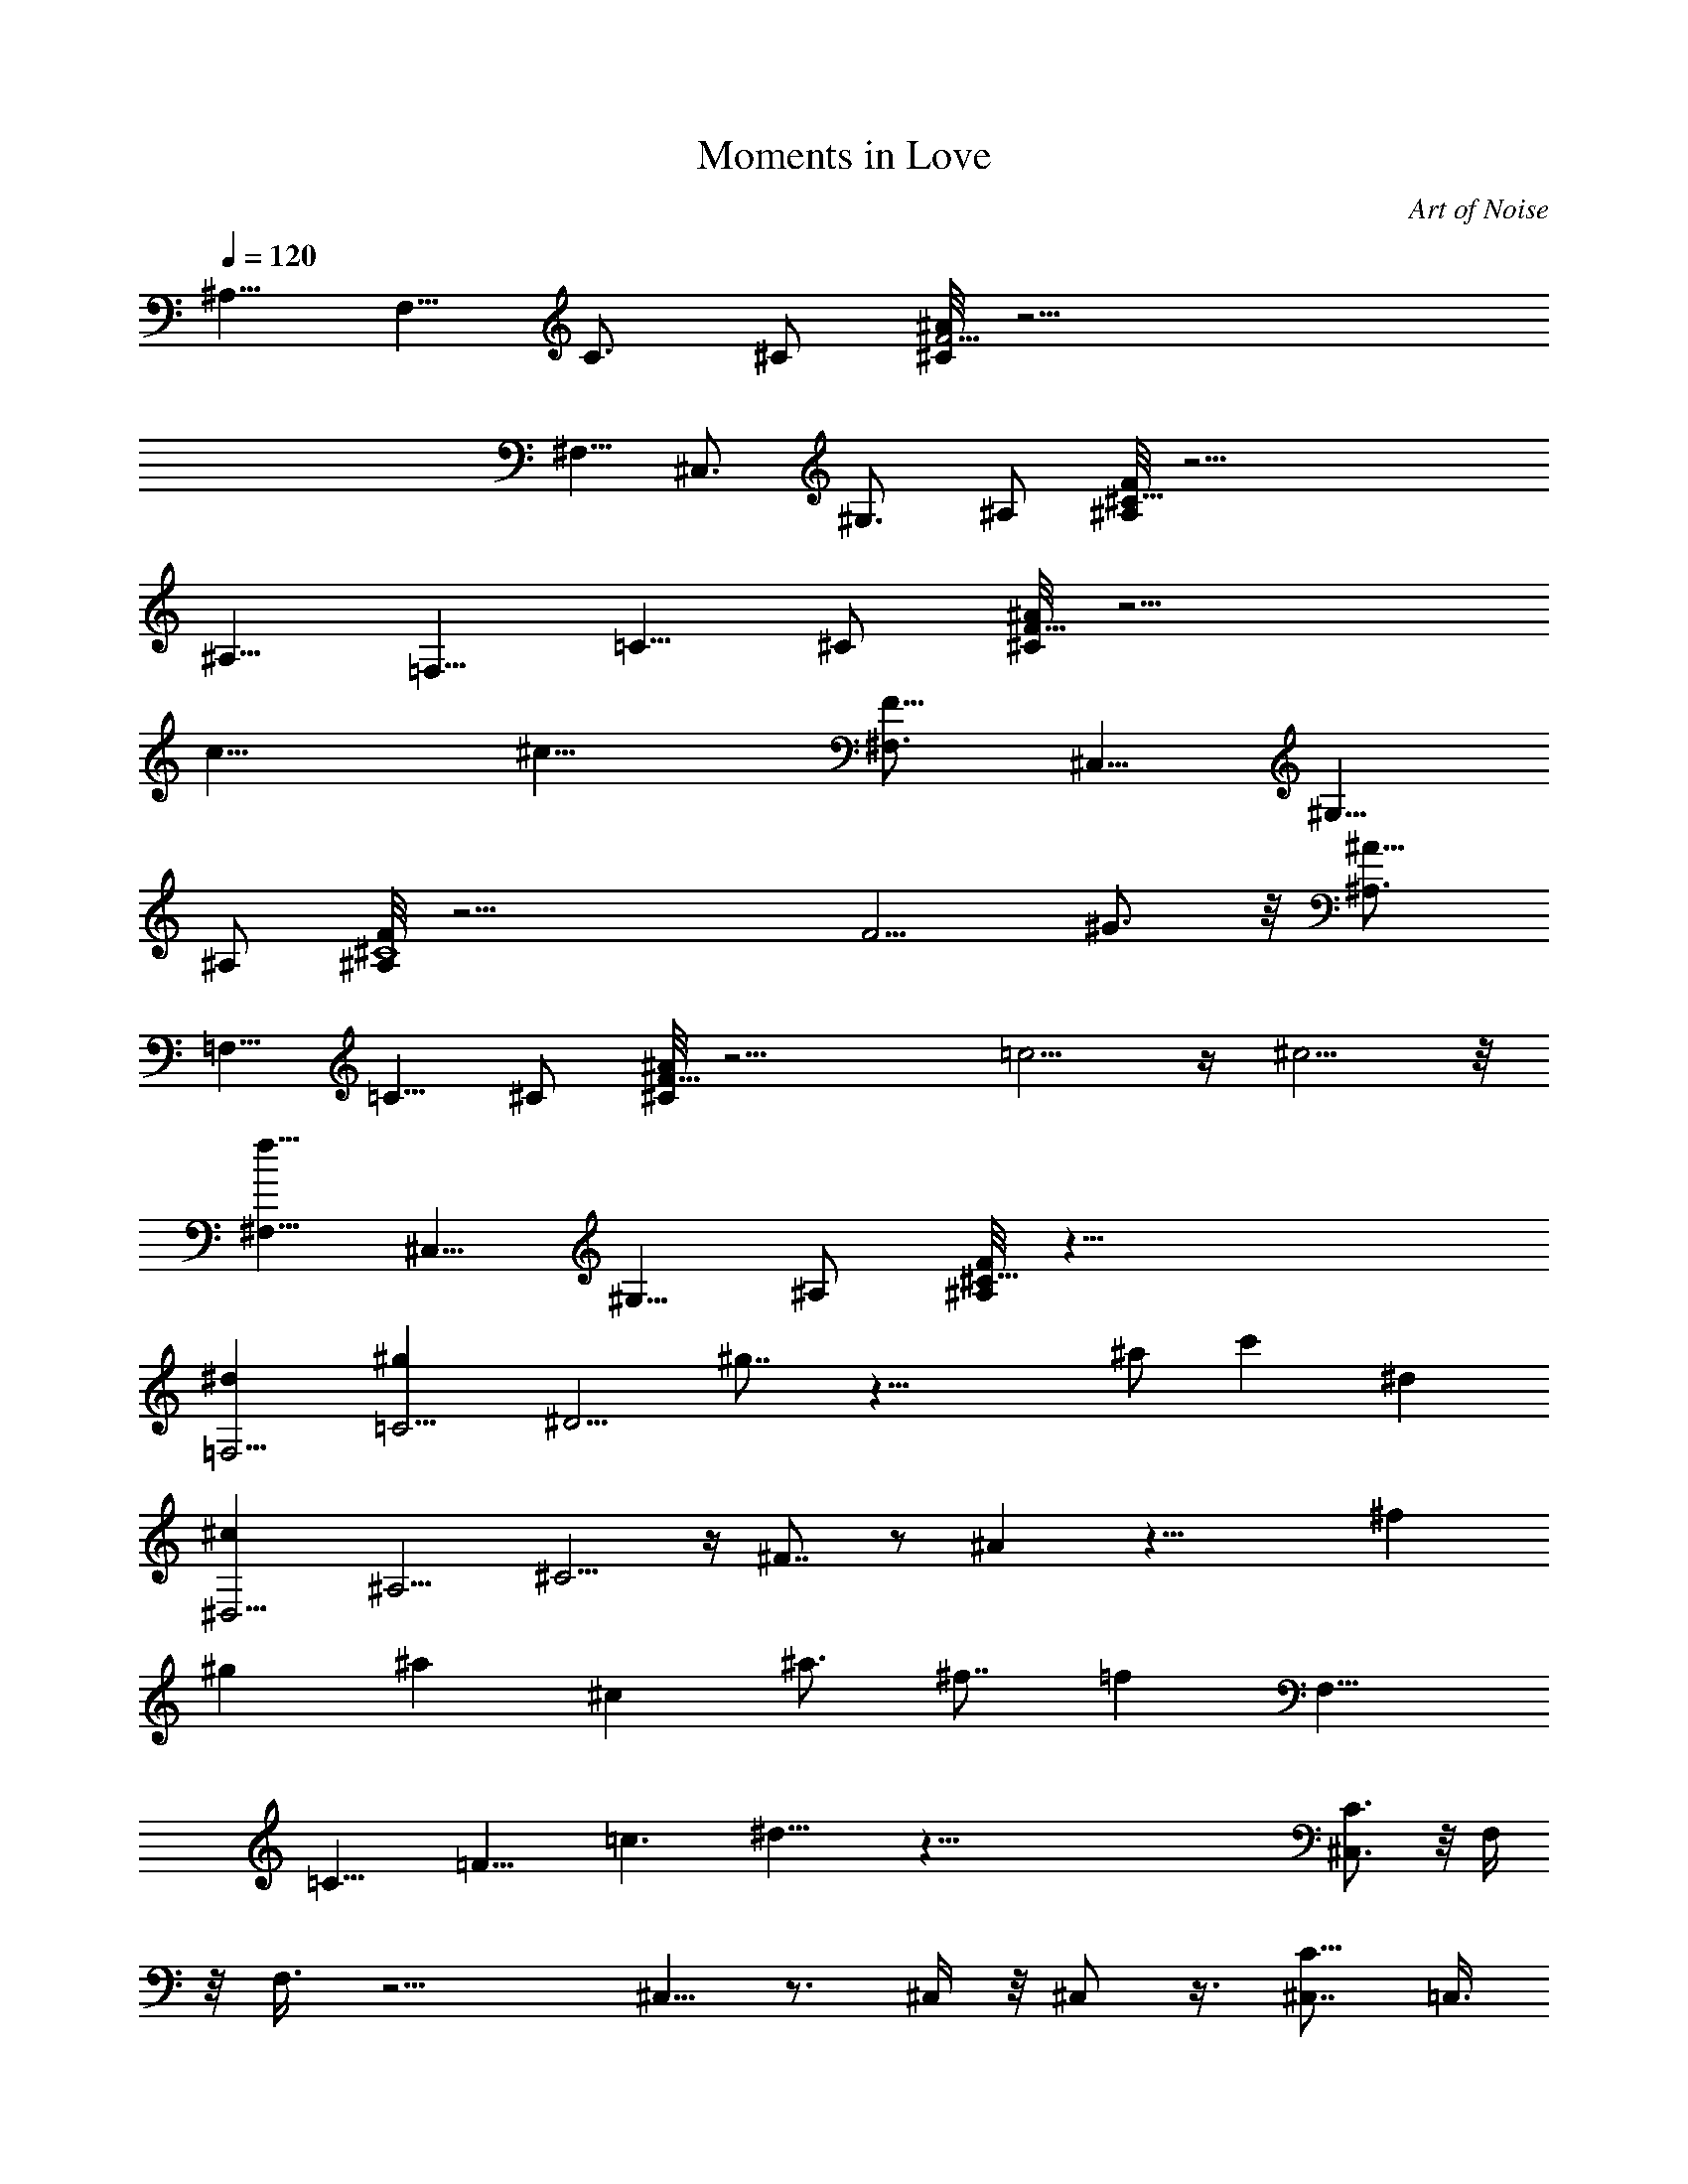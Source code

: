 X: 1
T: Moments in Love
C: Art of Noise
Z: by Tiamo/Skjald
L: 1/4
Q: 1/4=120
K: C
[^A,5/8z/2] [F,5/8z3/8] [C3/4z/2] ^C/2 [^C/8F11/4^A] z23/4
[^F,5/8z3/8] [^C,3/4z/2] [^G,3/4z/2] ^A,/2 [^A,/8^C29/8F] z23/4
[^A,5/8z3/8] [=F,5/8z/2] [=C5/8z/2] ^C/2 [^C/8F25/8^A] z11/4
[c13/8z3/2] [^c13/8z11/8] [^F,3/4F13/8z/2] [^C,5/8z/2] [^G,5/8z/2]
^A,/2 [^A,/8^C4F] z17/4 [F5/4z/2] ^G3/4 z/8 [^A,3/4^A11/8z/2]
[=F,5/8z/2] [=C5/8z/2] ^C/2 [^C/8F27/8^A] z11/4 =c5/4 z/4 ^c5/4 z/8
[^F,5/8f13/8z/2] [^C,5/8z/2] [^G,5/8z/2] ^A,/2 [^A,/8^C29/8F] z45/8
[=F,5/4^dz/2] [=C5/4^gz/2] [^D5/4z] ^g7/8 z27/8 ^a/2 [c'z/2] [^dz/2]
[^D,5/4^cz/2] [^A,5/4z/2] ^C5/4 z/4 ^F7/8 z/2 ^A z23/8 [^fz3/8]
[^gz3/8] [^az/2] [^cz/2] [^a3/4z/2] [^f7/8z/2] [=fz/8] [F,13/8z]
[=C13/8z] [=F13/8z] [=c3/2z11/8] ^d13/8 z99/8 [^C,3/4C3/2] z/8 F,/4
z/8 F,3/8 z11/4 ^C,5/8 z3/4 ^C,/4 z/8 ^C,/2 z3/8 [^C,7/8C11/8] =C,3/8
z/8 C,/4 z2 C,/4 z/8 C,/4 z23/8 [C3/2^C,3/4z3/8] =C,3/8 z/8 F,/4 z/8
F,3/8 z11/4 ^C,5/8 z3/4 ^C,/4 z/8 ^C,/2 z3/8 [^C,3/4C13/8] z/8 =C,3/8
z/8 C,/4 z23/8 C,/4 z/8 C,/4 z2 [^C,3/4C3/2z3/8] =C,/4 z/4 F,/4 z/8
F,3/8 z11/4 ^C,5/8 z3/4 ^C,/4 z/8 ^C,/2 z3/8 [^C,3/4C13/8] z/8 =C,/4
z/4 C,/4 z15/8 C,3/8 z/8 C,/4 z23/8 [^C,3/4C3/2z3/8] =C,/4 z/4 F,/4
z/8 F,/4 z23/8 ^C,5/8 z5/8 ^C,3/8 z/8 ^C,3/8 z/2 [^C,3/4C13/8] z/8
=C,/4 z/4 C,/4 z11/4 C,3/8 z/8 C,/4 z15/8 [^C,7/8z/8] [C7/8z3/8]
=C,/4 z/4 [F,/4F11/4C11/4] z/8 F,/4 z11/4 [^G/4z/8] ^C,/2 z3/4 ^C,3/8
z/8 ^C,3/8 z/2 [^C,3/4C7/8] [^D5/2z/8] [=G17/8C9/4=C,/4] z/4 C,/4
z15/8 C,3/8 z/8 C,/4 z11/4 [^C,7/8C7/8z/2] =C,/4 z/8 [F17/8C17/8z/8]
F,/4 z/8 F,/4 z11/4 [^G3/8z/8] ^C,/2 z3/4 ^C,3/8 z/8 ^C,3/8 z/2
[^C,3/4C7/8] z/8 [=G5/2=C,/4^A5/2^D5/2C5/2] z/8 C,3/8 z11/4 C,3/8 z/8
C,/4 z15/8 [^C,3/4C3/4z/2] =C,/4 [c21/8F21/8C21/8z/8] F,3/8 z/8 F,/4
z21/8 [^G/2z/4] ^C,/2 z3/4 ^C,3/8 z/8 ^C,3/8 z/2 [^C,3/4C3/4]
[=G21/8c21/8^D21/8C21/8z/8] =C,/4 z/8 C,3/8 z15/8 C,/4 z/4 C,/4 z11/4
[C3/4^C,3/4z/2] =C,/4 [c21/8F37/8C37/8z/8] F,3/8 z/8 F,/4 z11/4 ^G/8
[^C,/2^G5/8] z3/4 ^C,3/8 z/8 ^C,3/8 z/2 [^C,3/4C3/4]
[^D19/8=G5/2c5/2C5/2z/8] =C,/4 z/8 C,3/8 z11/4 C,/4 z/4 C,/4 z7/8
^d3/4 z/4 [^C,3/4C3/4z/2] =C,/4 [C/8f/8F/8] [F55/8F,3/8C25/4f27/8]
z/8 F,/4 z11/4 [^G7/2c71/8z/8] ^C,/2 z3/4 ^C,/4 z/4 ^C,3/8 z/2
[^C,3/4C7] z/8 [^D53/8=C,/4=G27/4] z/8 C,3/8 z15/8 C,/4 z/8 C,3/8
z15/8 [^d7/4z7/8] [^C,3/4C7/8z/2] =C,/4 z/8 [F,3/8C25/4F55/8z/8]
[f27/8z3/8] F,/4 z11/4 [^G27/8c7^C,5/8] z3/4 ^C,/4 z/4 ^C,3/8 z3/8
^C,/8 [^C,3/4C3/4] [C25/4^D27/4z/8] [=G53/8=C,/4] z/8 C,3/8 z21/8
[^d2z/8] C,/4 z/8 C,3/8 z [=g13/8z7/8] [^C,3/4C3/4z/2] =C,/4
[C/4F/4z/8] [f/8F,3/8] [f7/2F55/8C49/8z3/8] F,/4 z11/4
[^C,5/8c16^G/8] [^G7/2z5/4] ^C,/4 z/4 ^C,3/8 z3/8 ^C,/8 [^C,3/4C7]
z/8 [=C,/4^D55/8=G57/8] z/8 C,3/8 z15/8 C,/4 z/8 C,3/8 z11/4
[^C,3/4C57/8z/2] =C,/4 z/8 [F57/8F,/4] z/4 F,/4 z11/4 [^G29/8^C,5/8]
z3/4 ^C,/4 z/8 [^C,/2z/8] [c57/8z3/4] ^C,/8 [^C,3/4C7] [=G/8^D/8]
[=C,/4G27/4^D55/8] z/8 C,/4 z23/8 C,/4 z/8 C,3/8 z [^d15/8z7/8]
[^C,3/4C7z/2] =C,/4 z/8 [F27/8F,/4f7/2] z/4 F,/4 z21/8 [F29/8z/8]
[^G29/8c15/2^C,5/8c'11/4] z3/4 ^C,/4 z/8 ^C,/2 z3/8 [^C,7/8^aC57/8]
z/8 [=C,/4c'3^D55/8z/8] =G/8 [G13/2z/8] C,/4 z2 C,/4 z/8 C,3/8 z/8
[^d15/8z7/4] g/8 [g13/8z3/4] [C^C,3/4z3/8] =C,3/8 z/8 [F,/4f/8]
[C6F25/8f27/8z3/8] F,/4 z11/4 [F7/2^G7/2c16^C,5/8c'21/8] z3/4 ^C,/4
z/8 ^C,/2 z3/8 [^C,7/8^a3/4C57/8] z/8 [=C,3/8c'9/2^D27/4z/8]
[=G27/4z3/8] C,/4 z23/8 C,/4 z/8 C,3/8 z15/8 [^C,3/4C7/8z3/8] =C,3/8
z/8 [C49/8F4F,/4f27/8] z/8 F,3/8 z11/4 [^C,5/8c'25/8z/4] [^G13/4z/2]
[F21/8z5/8] ^C,/4 z/8 [^C,/2z/8] [c16z3/4] [^C,3/4C57/8] z/8
[^D55/8=C,3/8^a7/2z/8] [=G27/4z3/8] C,/4 z2 C,/4 z/8 C,/4 z/4 g5/4
^g11/8 [^C,3/4=g5/8C3/4z3/8] =C,3/8 C/8 [F27/4C49/8F,/4f27/8] z/8
F,3/8 z11/4 [^C,5/8c'2^G27/8] z3/4 ^C,/4 z/8 ^C,/2 z3/8
[^C,3/4^a5/8C57/8] z/4 [=G55/8^D55/8=C,3/8c'19/4z/4] [c83/8z/4] C,/4
z23/8 C,/4 z/8 C,/4 z2 [^C,3/4C7/8z3/8] =C,3/8 z/8
[f7/2F,/4C49/8F27/8] z/8 F,3/8 z11/4 [^C,5/8c'27/8^G27/8F27/8f/8]
[f27/8z5/4] ^C,/4 z/8 ^C,/2 z3/8 [^C,3/4C57/8] z/8
[^D47/8F55/8^a17/4=C,3/8c85/8] z/8 C,/4 z15/8 C,3/8 z/8 C,/4 z2
[g5/4z3/4] [^D/2^C,7/8z/8] [C7/8z3/8] =C,/4 z/4 [f7/2F,/4C27/8F27/8]
z/8 F,3/8 z11/4 [^G27/8^C,5/8c'13/4^d7/2F13/4C21/8] z3/4 ^C,/4 z/8
^C,/2 z3/8 [^C,3/4C57/8] z/8 [^D55/8c16=C,3/8^a33/8=G55/8] z/8 C,/4
z11/4 C,3/8 z/8 C,/4 z9/8 ^g3/4 [^C,7/8z/8] [=g5/8C7z3/8] =C,3/8 z/8
[F,/4f7/2F27/8] z/8 F,3/8 z21/8 [^G7/2z/8] [^C,5/8c'13/4F27/8] z3/4
^C,/4 z/8 ^C,3/8 z/2 [^C,3/4C7/8] z/8 [=C,3/8^a27/8C49/8^D7=G7] z/8
C,/4 z9/8 [c7/2z3/4] C,3/8 z/8 C,/4 z/8 g5/4 z/8 ^g5/4
[=g3/4C13/8^C,7/8z/2] =C,/4 z/4 [F,/4f13/4F13/4] z/8 F,3/8 z11/4
[^C,/2c'19/8] z3/4 ^C,3/8 z/8 ^C,/2 z3/8 [^C,3/4^a3/4C13/8] z/8
[=C,/4c'17/4] z/4 C,/4 z11/4 C,3/8 z/8 C,/4 z15/8 [^C,7/8z/8]
[C3/2z3/8] =C,/4 z51/8 [C3/4^C,3/4z/2] [F,3/8z/8] [^G,23/8z/8]
[C25/8z/8] [F,/2F7/8] [F,2z3/8] F7/8 F7/8 F/2 [C3z/8] [F3z/8]
[^G3z/8] [^C,5/8c7/8] z/4 [c7/8z/2] ^C,/4 z/8 [^C,/2c9/8] z3/8
[^C,7/8^A3/8C13/8] z/8 [^A,21/4z/8] [^D21/4z/8] [=G21/4z/4]
[=C,/4c7/8] z/8 C,/4 z/4 c7/8 c7/8 [C,/4c7/8] z/8 C,3/8 z/8 c7/8 c5/8
z/4 c/4 z5/8 [^C,3/4c/4C3/4] z/8 [=C,3/8F,/2z/4] [^G,23/8z/8] [C3z/8]
[F,/2F7/8] [F,2z3/8] F7/8 F7/8 F/2 [C3z/8] [F3z/8] [^G3z/8]
[^C,5/8c7/8] z/4 [c7/8z/2] ^C,/4 z/8 [^C,/2c9/8] z3/8
[^C,7/8^A3/8C13/8] z/8 [^A,21/4z/8] [^D21/4z/8] [=G21/4z/8] [=C,3/8c]
z/8 C,/4 z/4 c7/8 c7/8 c7/8 [C,/4c7/8] z/8 C,3/8 z/8 c5/8 z/4 c/4
z5/8 [^C,3/4c/4C3/4] z/8 [=C,3/8F,/2z/4] [^G,23/8z/8] [C3z/8]
[F,3/8F7/8] [F,17/8z/2] F7/8 F7/8 F/2 [C3z/8] [F3z/8] [^G3z/8]
[^C,5/8c7/8] z/4 [c7/8z/2] ^C,/4 z/8 [^C,/2c9/8] z3/8 [^C,3/4^A/4z/8]
[C3/2z3/8] [^A,21/4z/8] [^D21/4z/8] [=G21/4z/8] [=C,3/8c7/8] z/8 C,/4
z/8 c c7/8 [C,/4c7/8] z/8 C,/4 z/4 c7/8 c5/8 z/4 c/4 z5/8
[^C,3/4c/4C3/4] z/8 [=C,3/8F,/2z/8] [^G,3z/4] [C3z/8] [F,3/8F7/8]
[F,17/8z/2] F7/8 F7/8 F/2 [C3z/8] [F3z/8] [^G3z/8] [^C,5/8c7/8] z/4
[c7/8z/2] ^C,/4 z/8 [^C,/2c] z3/8 [^C,3/4^A3/8C13/8] z/8 [^A,21/4z/8]
[^D21/4z/8] [=G21/4z/8] [=C,3/8c/8] [c3/4z3/8] C,/4 z/8 c7/8 c/8 c3/4
c [C,/4c7/8] z/8 C,/4 z/4 c5/8 z/4 c/4 z5/8 [c/4C3/4^C,3/4] z/8
[=C,3/8F,/2z/8] [^G,3z/4] [C3z/8] [F,3/8F7/8] [F,17/8z/2] F7/8 F7/8
F3/8 z/8 [C3z/8] [F23/8z/8] [^G3z/8] [c7/8^C,5/8] z/4 [c7/8z/2] ^C,/4
z/8 [^C,/2c] z3/8 [^C,3/4^A/4C13/8] z/4 [^A,21/4z/8] [^D21/4z/8]
[=G21/4z/8] [=C,3/8c7/8] z/8 C,/4 z/8 c7/8 c7/8 c7/8 c/8 [C,/4c7/8]
z/8 C,/4 z/4 c5/8 z/4 c/4 z/2 [^C,7/8z/8] [c/4C5/8] z/8
[=C,/4F,/2z/8] [^G,3/8z/8] [C7/8z/4] [F,/4F7/8] z/8 F,/4 z/4 F7/8
F7/8 F3/8 [C25/8z/8] [F3z/4] [^G23/8z/8] [c7/8^C,5/8] z/4 [c7/8z3/8]
^C,3/8 z/8 [c^C,3/8] z/2 [^C,3/4^A/4C13/8] z/4 [^A,21/4z/8]
[^D21/4z/8] [=G41/8z/8] [=C,3/8c7/8] z/8 C,/4 z/8 c7/8 c7/8 c7/8
[C,3/8c7/8] z/8 C,/4 z/8 c3/4 z/8 c/8 c/4 z/2 [^C,7/8z/8] [c/4C5/8]
z/8 [=C,/4F,/2z/8] [^G,3/8z/8] [C7/8z/4] [F,/4F7/8] z/8 F,/4 z/4 F7/8
F7/8 F3/8 [C25/8z/8] [F3z/4] [^G23/8z/8] [^C,/2c7/8] z3/8 [c7/8z3/8]
^C,3/8 z/8 [c^C,3/8] z/2 [^C,3/4^A/4C13/8] z/8 [^A,43/8z/4]
[^D21/4z/8] [=G41/8z/8] [=C,/4c7/8] z/8 C,3/8 z/8 c7/8 c7/8 c7/8
[C,3/8c7/8] z/8 C,/4 z/8 c3/4 z/8 c3/8 z/2 [^C,7/8c/8] [c/4C5/8] z/8
[=C,/4F,3/8z/8] [^G,/4z/8] [C7/8z/4] [F,/4F7/8] z/8 F,/4 z/4 F7/8
F7/8 F3/8 [C25/8z/8] [F3z/8] [^G3z/4] [^C,/2c7/8] z3/8 [c7/8z3/8]
^C,3/8 z/8 [^C,3/8c] z/2 [^C,3/4^A/4C13/8] z/8 [^A,43/8z/4]
[^D21/4z/8] [=G41/8z/8] [c7/8=C,/4] z/8 C,3/8 z/8 c7/8 c7/8 c7/8
[C,3/8c7/8] z/8 C,/4 z/8 c3/4 z/8 c3/8 z/2 [^C,3/4c3/8C3/4] z/8
[=C,/4F,3/8z/8] [^G,/4z/8] [C7/8z/8] F/8 [F,/4F3/4] z/8 F,/4 z/8 F7/8
F/8 F7/8 F3/8 [C25/8z/8] [F3z/8] [^G3z/4] [^C,/2c7/8] z3/8 [c7/8z3/8]
^C,3/8 z/8 [^C,3/8c] z/2 [^C,3/4^A/4C3/2] z/8 [^A,43/8z/8]
[^D43/8z/4] [=G41/8z/8] [=C,/4c7/8] z/8 C,3/8 z/8 c7/8 c7/8 c7/8
[C,/4c7/8] z/4 C,/4 z/8 c3/4 z/8 c3/8 z/2 [^C,3/4c3/8C3/4] z/8
[=C,/4F,3/8z/8] [^G,/4z/8] [C/4z/8] [F,/8F/8] [F3/4C11/4F,3/8]
[F,5/4z3/8] F7/8 F/8 F3/4 F/2 [C/2z/8] [F3z/8] ^G/8 [^G23/8z/8]
[c7/8^C,/2C21/8] z3/8 [c7/8z3/8] ^C,/4 z/4 [^C,3/8c] z/2
[^C,3/4^A5/8^A,3/8C3/4] [^A,43/8z/8] ^D/4 [=G41/8^D41/8C/8]
[C9/4=C,/4c7/8] z/8 C,3/8 z/8 c7/8 c7/8 c7/8 [c7/8C,/4] z/4 C,/4 z/8
c3/4 z/8 c/4 z5/8 [^C,3/4c3/8C3/4] z/8 [=C,/4F,3/8z/8] [^G,/4z/8] C/8
[F/8C17/8F,/2] [F3/4z3/8] [F,5/4z3/8] F7/8 F7/8 F/2 [C/2z/8] [F3z/8]
^G/8 [^G23/8c/8] [^C,/2c7/8C5/2] z3/8 [c7/8z3/8] ^C,/4 z/4 [^C,3/8c]
z3/8 ^C,/8 [^C,3/4^A5/8^A,3/8C7/8] [^A,21/4z/8] [^D3/8z/4]
[=G41/8z/8] [=C,/4^A19/8^D5c7/8C5/2] z/8 C,3/8 z/8 c7/8 c7/8 c7/8
[c7/8C,/4] z/8 C,3/8 z/8 c3/4 z/8 c/4 z5/8 [^C,3/4c/4C3/4] z/4
[=C,/4F,3/8z/8] [^G,/4z/8] [c5/2C5/2F/8] [F,/2F/8] [F3/4z3/8]
[F,9/8z3/8] F7/8 F7/8 F/2 [C3/8z/8] [F3z/8] [^G3z/8] [c/8C11/4]
[^C,/2c3/4] z/4 [cz/2] ^C,/4 z/4 [^C,3/8c] z/2
[^C,3/4^A5/8^A,3/8C3/4] [^A,21/4z/8] [^D/4z/8] =G/8
[G41/8c/8^D41/8C/8] [=C,/4c7/8C5/2] z/8 C,3/8 z/8 c7/8 c7/8 c7/8
[C,/4c7/8] z/8 C,3/8 z/8 c3/4 z/8 c/4 z5/8 [^C,3/4c/4C3/4] z/4
[=C,/4F,3/8z/8] [^G,/4z/8] [c5/2F/8C13/4] [F,/2F/8] [F3/4z3/8]
[F,9/8z3/8] F7/8 F7/8 [F5/8z/2] [C3/8z/8] [F3z/8] ^G/8
[^C,5/8c7/8^G23/8C21/8] z/4 [c7/8z/2] ^C,/4 z/8 [^C,/2c/8] [cz3/4]
^C,/8 [^C,5/8^A5/8^A,3/8C5/8] [^A,21/4z/8] ^D/8 [^D21/4=G21/4c/4C/4]
[=C,/4c7/8C9/4] z/8 C,/4 z/4 c7/8 c7/8 c7/8 [C,/4c7/8] z/8 C,3/8 z/8
[c3/4z5/8] ^d/8 [^d5/8z/8] c/4 z5/8 [^C,3/4c/4C3/4] z/4
[=C,/4F,3/8z/8] [^G,/4z/8] [C/8f/8F/8] [F,/2F/8C/8f/8]
[F3/4C3f13/4z3/8] [F,9/8z3/8] F7/8 F7/8 [F5/8z/2] [C3/8z/8]
[F29/8z/8] ^G/8 [^G7/2c7/8^C,5/8C11/4] z/4 [c7/8z/2] ^C,/4 z/8
[^C,/2c15/8] z3/8 [^C,7/8^A/8^A,/2] [^A5/8C7/8z3/8] [^A,21/4z/8]
[^D/4z/8] [=G/4z/8] ^D/8 [=C,/4^D53/8c7/8G53/8C49/8] z/8 C,/4 z/4
c7/8 c7/8 c7/8 [C,/4c7/8] z/8 C,3/8 z/8 c7/8 [^d3/4c/4] z/8 c/4 z/8
[^d3/4z/8] [^C,3/4c/4f/8C3/4] z/8 ^g/8 [=C,3/8F,/2f/4] [^G,/4^d/4z/8]
C/8 [C25/8F7/8F,/2f/8] [f17/4z3/8] [F,9/8z3/8] F7/8 F7/8 [F5/8z/2]
[C3/8z/8] [F29/8z/8] ^G/8 [^G27/8c7/8^C,5/8C21/8] z/4 [c7/8^a7/4z/2]
^C,/4 z/8 [^C,/2c7/4] z3/8 [^C,7/8^A3/4^A,/2c'/2C7/8] [^A,21/4=g4z/8]
[^D/4z/8] =G/8 [C25/4^D27/4G27/4=C,3/8c/8] [c7/8z3/8] C,/4 z/4 c7/8
c7/8 [c7/8z3/4] [^d11/8z/8] [C,/4c7/8^g/2] z/8 [C,3/8=g/2] z/8
[c5/8z3/8] ^d/2 [c/4g13/8] z/8 c/2 [c/4C3/4^C,3/4] z/8
[=C,3/8F,/2f3/8z/4] [^G,/4z/8] [C/4F/8f/8] [f/8F,3/8F/8]
[f17/4F3/4C3z/4] [F,5/4z/2] F7/8 F7/8 [F5/8z/2] [C3/8z/8] [F15/4z/8]
^G/8 [c7/8^C,5/8^G/8C21/8] [^G7/2z3/4] [c7/8^g/2] [^C,/4=g11/8] z/8
[^C,/2c13/8] z3/8 [^C,3/4^A3/4^A,/2C7/8z/4] [^d/2z/4] [^A,21/4z/8]
[^D3/8z/8] [c/8=G/4] [=C,3/8c/8C25/4] [c3/4^D27/4G19/4z3/8] C,/4 z/8
c c7/8 c7/8 [c7/8C,/4] z/8 C,3/8 z/8 [c7/8z3/8] [G19/8z/2] [c3/8^A/2]
c/2 [^C,3/4c3/8^d/2C3/4] [=C,3/8F,/2c29/8z/4] [^G,/4z/8] [C13/4F/8]
[F7/8F,3/8f/4] z/8 [F,5/4f3/8] z/8 F7/8 F7/8 [F5/8z/2] [C3/8c3/8z/8]
[F31/8z/8] ^G/8 [^G29/8c7/8^C,5/8C21/8^d/2] [f/2z3/8] [c7/8^g5/8z/2]
[^C,/4=g5/4] z/8 [^C,/2c7/4] z3/8 [^C,3/4^A3/4^A,/2^d/2C7/8]
[^A,21/4^a3z/8] [^D/4z/8] =G/8 [G55/8^D55/8=C,3/8c/8C25/4] [c3/4z3/8]
C,/4 z/8 c7/8 c [c7/8c'11/4] [c7/8C,/4] z/8 C,/4 z/4 c7/8 [c/4^d15/8]
z5/8 [^C,3/4c/4^c/2C3/4] z/8 [=C,3/8F,/2c'43/8z/8] [^G,3/8z/4]
[C13/4F/8] [F7/8F,3/8f7/2] [F,5/4z/2] F7/8 F7/8 [F5/8z/2] [C3/8z/8]
F/8 [^G15/4F29/8z/8] [=c7/8C21/8^C,5/8] z/4 [c7/8z/2] ^C,/4 z/8
[^C,/2c7/4] z3/8 [^C,3/4^A3/4^A,/2C7/8] [^A,21/4z/8] [^D/4z/8]
[=G3/8z/8] [=C,3/8c7/8^D/8C25/4] [^D55/8z/8] [G53/8z/4] C,/4 z/8 c7/8
[c7/8^a/2] c'/4 z/8 [cz/2] g/2 [C,/4c7/8^d15/8^a3/8] z/8 [C,/4c'3/8]
z/4 [c5/8z3/8] g3/8 z/8 [c/4^a/2z/8] [g9/8z/4] c'3/8 [^C,7/8z/8]
[c/4C3/4] z/8 [=C,3/8F,/2g/2z/8] [^G,3/8z/4] C/8
[F,3/8F7/8^a3/8C3f5/4] [F,5/4^g/2] [F7/8=g3/8] [f19/4z/2] F7/8
[F5/8z3/8] [C/2z/4] [F/4z/8] ^G/8 [F7/2^G7/2c7/8C21/8^C,5/8] z/4
[c7/8z/2] ^C,/4 z/8 [^C,/2c7/8] z3/8 [^C,3/4^A3/4^A,/2c7/8C7/8]
[^A,21/4^d31/8z/8] [^D/4z/8] [=G/4z/8] [^D27/4=C,3/8c7/8C25/4z/8]
[G45/8z3/8] C,/4 z/8 c7/8 c7/8 c7/8 [C,3/8c] z/8 [C,/4^A/2] z/4
[c7/8z3/8] ^G/2 [c7/8z3/8] [=Gz3/8] [^C,7/8z/8] [c35/8C3/4z3/8]
[=C,3/8F,/2F3/8z/8] [^G,3/8z/4] [C25/8F/8] [F,3/8F7/8] [F,5/4z/2]
F7/8 F7/8 [F5/8z3/8] [C/2z/4] [Fz/8] [^G3/8z/8] [^C,5/8c7/8C21/8z/4]
[^G13/4z/2] [F21/8z/8] [c7/8z/2] ^C,/4 z/8 [^C,/2c7/4] z3/8
[^C,3/4^A3/4^A,/2C7/8] [^A,21/4z/8] [^D/4z/8] [=G/4z/8]
[^D55/8=C,3/8c7/8C25/4z/8] [G45/8z3/8] C,/4 z/8 c7/8 c7/8 c7/8
[C,3/8c7/8] z/8 [C,/4^A/2] z/8 [c7/8z/2] [^G/2z3/8] [cz/2]
[=G9/8z3/8] [^C,7/8z/8] [c35/8C5/8z3/8] [=C,/4F,/2F3/8z/8]
[^G,3/8z/8] C/8 [C25/8F/8] [F,3/8F7/8] [F,5/4z/2] F7/8 F7/8
[F5/8z3/8] [C/2z/4] [F7/2z/8] ^G/8 [^C,5/8c7/8^G27/8C21/8] z/4
[c7/8z3/8] ^C,3/8 z/8 [^C,/2c7/4] z3/8 [^C,3/4^A3/4^A,/2C7/8]
[^A,21/4z/8] [^D/4z/8] [=G7z/8] [=C,/4c7/8^D55/8C49/8] z/4 C,/4 z/8
c7/8 c7/8 c7/8 [C,3/8c/2] z/8 [C,/4c3/8] z/8 [c/2^d/2] c3/8 [c7/8f/2]
g3/8 [c9/2^g/2C3/4^C,7/8] [=C,/4F,/2f4z/8] [^G,3/8z/8] C/4
[F,3/8C3F7/8] [F,5/4z/2] F7/8 F7/8 [F/2z3/8] [C/2z/8] [F3/8z/4] ^G/8
[^G27/8^C,5/8c7/8F27/8f7/2C21/8] z/4 [c7/8z3/8] ^C,3/8 z/8 [^C,3/8c]
z/2 [^C,3/4^A3/4^A,3/8C7/8] [^A,43/8z/4] [^D/4z/8] [=G21/4z/8]
[^D47/8=C,/4c7/8F55/8C49/8] z/4 C,/4 z/8 c7/8 c7/8 [c7/8c'/2] ^a3/8
[C,3/8c7/8c'/2] z/8 [C,/4^a3/8] z/8 [c7/8c'/2] f3/8 [c7/8z/2]
[^g/2z3/8] [^D/2^C,7/8c9/2=g/2C3/4] [=C,/4F,3/8z/8] [^G,/4z/8] C/8
[F,/2F/8C25/8f17/4] [F7/8z3/8] [F,5/4z/2] F7/8 F7/8 [F/2z3/8]
[C/2z/8] [F3/8z/4] ^G/8 [^G27/8^C,/2^d21/8c7/8F13/4C21/8] z3/8
[c7/8c'3/8] [^C,3/8^a3/8] z/8 [^C,3/8cc'3/8] [^a5/8z/2]
[^C,3/4^A5/8^A,3/8^d7/8C7/8] [^A,43/8c'39/8z/4] [^D/4z/8] =G/8
[^D55/8c7/8=C,/4G55/8C49/8] z/4 C,/4 z/8 c7/8 c7/8 c7/8 [C,3/8c7/8]
z/8 C,/4 z/8 c7/8 c7/8 [c9/2^C,7/8C3/4z/2] [=C,/4F,3/8z/8] [^G,/4z/8]
[C13/4z/8] [F,/2F/8] [F7/8z3/8] [F,5/4z/2] F3/4 F [F/2z3/8] [C/2z/8]
[F3/8z/4] [^G7/2z/8] [^C,/2c7/8C21/8F27/8] z3/8 [c7/8z3/8] ^C,3/8 z/8
[^C,3/8c7/4] z/2 [^C,3/4^A5/8^A,3/8C7/8] [^A,43/8z/4] [^D/4z/8] =G/8
[=C,/4c7/8C49/8^D55/8G55/8] z/8 C,3/8 z/8 c7/8 c7/8 c7/8 [C,3/8c7/8]
z/8 C,/4 z/8 c7/8 c3/8 z/2 [^C,3/4c3/8C7/8] z/8 =C,/4 z/8
[c3/8F/8C/8] [F,13/4F13/4C13/4z3/4] c3/8 z5/8 c/4 z/2 c3/8 z/2 c3/8
z5/8 c/4 z5/8 c/4 z5/8 c/4 